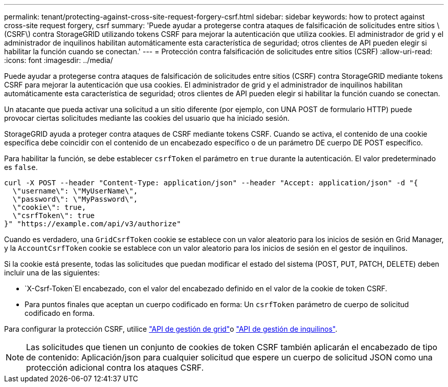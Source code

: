 ---
permalink: tenant/protecting-against-cross-site-request-forgery-csrf.html 
sidebar: sidebar 
keywords: how to protect against cross-site request forgery, csrf 
summary: 'Puede ayudar a protegerse contra ataques de falsificación de solicitudes entre sitios \(CSRF\) contra StorageGRID utilizando tokens CSRF para mejorar la autenticación que utiliza cookies. El administrador de grid y el administrador de inquilinos habilitan automáticamente esta característica de seguridad; otros clientes de API pueden elegir si habilitar la función cuando se conectan.' 
---
= Protección contra falsificación de solicitudes entre sitios (CSRF)
:allow-uri-read: 
:icons: font
:imagesdir: ../media/


[role="lead"]
Puede ayudar a protegerse contra ataques de falsificación de solicitudes entre sitios (CSRF) contra StorageGRID mediante tokens CSRF para mejorar la autenticación que usa cookies. El administrador de grid y el administrador de inquilinos habilitan automáticamente esta característica de seguridad; otros clientes de API pueden elegir si habilitar la función cuando se conectan.

Un atacante que pueda activar una solicitud a un sitio diferente (por ejemplo, con UNA POST de formulario HTTP) puede provocar ciertas solicitudes mediante las cookies del usuario que ha iniciado sesión.

StorageGRID ayuda a proteger contra ataques de CSRF mediante tokens CSRF. Cuando se activa, el contenido de una cookie específica debe coincidir con el contenido de un encabezado específico o de un parámetro DE cuerpo DE POST específico.

Para habilitar la función, se debe establecer `csrfToken` el parámetro en `true` durante la autenticación. El valor predeterminado es `false`.

[listing]
----
curl -X POST --header "Content-Type: application/json" --header "Accept: application/json" -d "{
  \"username\": \"MyUserName\",
  \"password\": \"MyPassword\",
  \"cookie\": true,
  \"csrfToken\": true
}" "https://example.com/api/v3/authorize"
----
Cuando es verdadero, una `GridCsrfToken` cookie se establece con un valor aleatorio para los inicios de sesión en Grid Manager, y la `AccountCsrfToken` cookie se establece con un valor aleatorio para los inicios de sesión en el gestor de inquilinos.

Si la cookie está presente, todas las solicitudes que puedan modificar el estado del sistema (POST, PUT, PATCH, DELETE) deben incluir una de las siguientes:

*  `X-Csrf-Token`El encabezado, con el valor del encabezado definido en el valor de la cookie de token CSRF.
* Para puntos finales que aceptan un cuerpo codificado en forma: Un `csrfToken` parámetro de cuerpo de solicitud codificado en forma.


Para configurar la protección CSRF, utilice link:../admin/using-grid-management-api.html["API de gestión de grid"]o link:../tenant/understanding-tenant-management-api.html["API de gestión de inquilinos"].


NOTE: Las solicitudes que tienen un conjunto de cookies de token CSRF también aplicarán el encabezado de tipo de contenido: Aplicación/json para cualquier solicitud que espere un cuerpo de solicitud JSON como una protección adicional contra los ataques CSRF.
